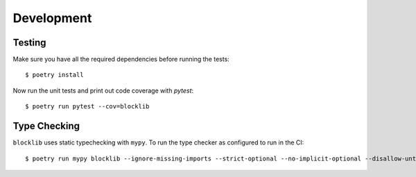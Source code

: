 Development
===========

Testing
-------

Make sure you have all the required dependencies before running the tests::


    $ poetry install


Now run the unit tests and print out code coverage with `pytest`::

    $ poetry run pytest --cov=blocklib


Type Checking
-------------


``blocklib`` uses static typechecking with ``mypy``. To run the type checker as configured to run in the CI::

    $ poetry run mypy blocklib --ignore-missing-imports --strict-optional --no-implicit-optional --disallow-untyped-calls

